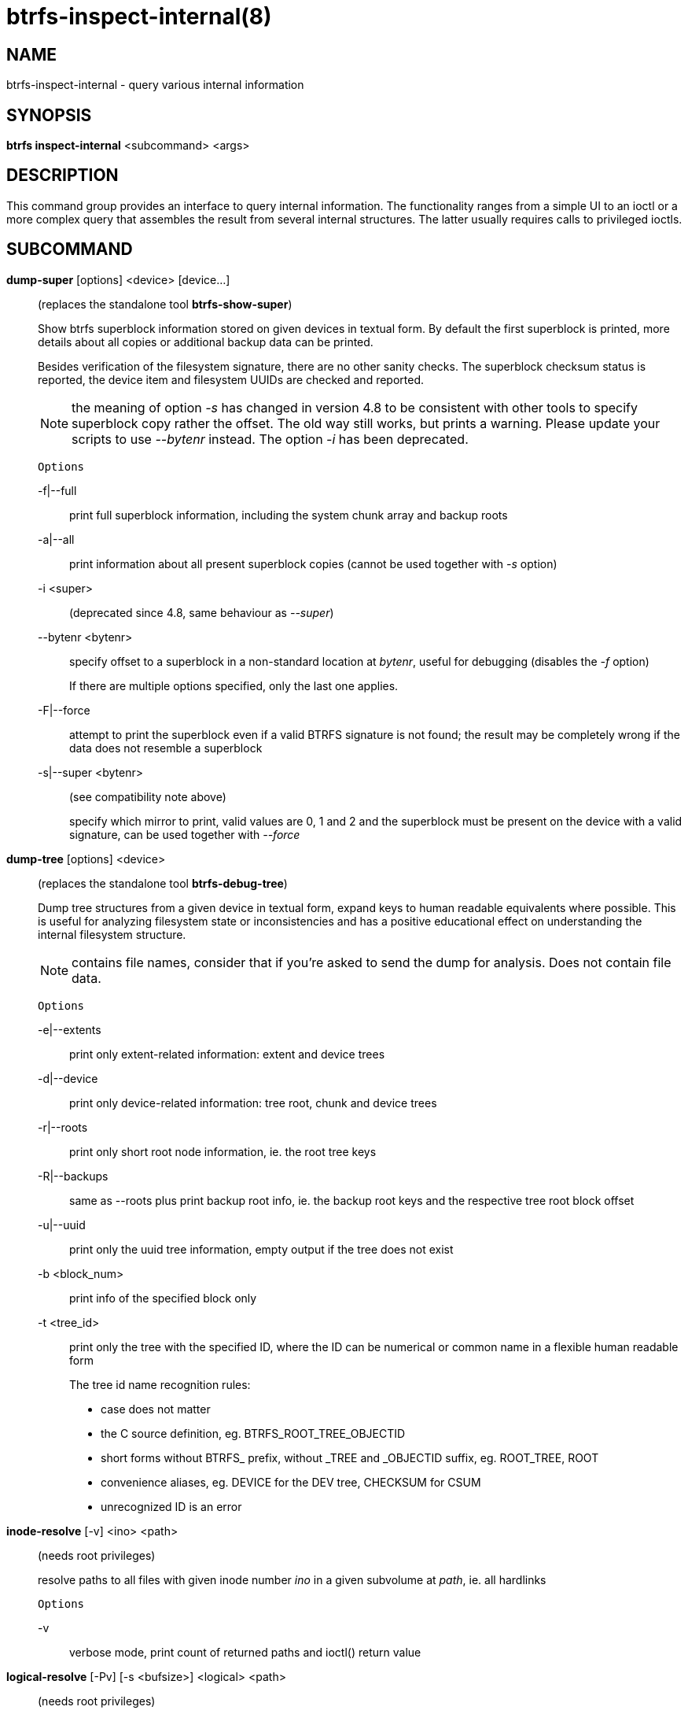 btrfs-inspect-internal(8)
=========================

NAME
----
btrfs-inspect-internal - query various internal information

SYNOPSIS
--------
*btrfs inspect-internal* <subcommand> <args>

DESCRIPTION
-----------

This command group provides an interface to query internal information. The
functionality ranges from a simple UI to an ioctl or a more complex query that
assembles the result from several internal structures. The latter usually
requires calls to privileged ioctls.

SUBCOMMAND
----------
*dump-super* [options] <device> [device...]::
(replaces the standalone tool *btrfs-show-super*)
+
Show btrfs superblock information stored on given devices in textual form.
By default the first superblock is printed, more details about all copies or
additional backup data can be printed.
+
Besides verification of the filesystem signature, there are no other sanity
checks. The superblock checksum status is reported, the device item and
filesystem UUIDs are checked and reported.
+
NOTE: the meaning of option '-s' has changed in version 4.8 to be consistent
with other tools to specify superblock copy rather the offset. The old way still
works, but prints a warning. Please update your scripts to use '--bytenr'
instead. The option '-i' has been deprecated.
+
`Options`
+
-f|--full::::
print full superblock information, including the system chunk array and backup roots
-a|--all::::
print information about all present superblock copies (cannot be used together
with '-s' option)
-i <super>::::
(deprecated since 4.8, same behaviour as '--super')
--bytenr <bytenr>::::
specify offset to a superblock in a non-standard location at 'bytenr', useful
for debugging (disables the '-f' option)
+
If there are multiple options specified, only the last one applies.
+
-F|--force::::
attempt to print the superblock even if a valid BTRFS signature is not found;
the result may be completely wrong if the data does not resemble a superblock
+
-s|--super <bytenr>::::
(see compatibility note above)
+
specify which mirror to print, valid values are 0, 1 and 2 and the superblock
must be present on the device with a valid signature, can be used together with
'--force'

*dump-tree* [options] <device>::
(replaces the standalone tool *btrfs-debug-tree*)
+
Dump tree structures from a given device in textual form, expand keys to human
readable equivalents where possible.
This is useful for analyzing filesystem state or inconsistencies and has
a positive educational effect on understanding the internal filesystem structure.
+
NOTE: contains file names, consider that if you're asked to send the dump for
analysis. Does not contain file data.
+
`Options`
+
-e|--extents::::
print only extent-related information: extent and device trees
-d|--device::::
print only device-related information: tree root, chunk and device trees
-r|--roots::::
print only short root node information, ie. the root tree keys
-R|--backups::::
same as --roots plus print backup root info, ie. the backup root keys and
the respective tree root block offset
-u|--uuid::::
print only the uuid tree information, empty output if the tree does not exist
-b <block_num>::::
print info of the specified block only
-t <tree_id>::::
print only the tree with the specified ID, where the ID can be numerical or
common name in a flexible human readable form
+
The tree id name recognition rules:
[options="compact"]
* case does not matter
* the C source definition, eg. BTRFS_ROOT_TREE_OBJECTID
* short forms without BTRFS_ prefix, without _TREE and _OBJECTID suffix, eg. ROOT_TREE, ROOT
* convenience aliases, eg. DEVICE for the DEV tree, CHECKSUM for CSUM
* unrecognized ID is an error

*inode-resolve* [-v] <ino> <path>::
(needs root privileges)
+
resolve paths to all files with given inode number 'ino' in a given subvolume
at 'path', ie. all hardlinks
+
`Options`
+
-v::::
verbose mode, print count of returned paths and ioctl() return value

*logical-resolve* [-Pv] [-s <bufsize>] <logical> <path>::
(needs root privileges)
+
resolve paths to all files at given 'logical' address in the linear filesystem space
+
`Options`
+
-P::::
skip the path resolving and print the inodes instead
-v::::
verbose mode, print count of returned paths and all ioctl() return values
-s <bufsize>::::
set internal buffer for storing the file names to 'bufsize', default is 4096, maximum 64k

*min-dev-size* [options] <path>::
(needs root privileges)
+
return the minimum size the device can be shrunk to, without performing any
resize operation, this may be useful before executing the actual resize operation
+
`Options`
+
--id <id>::::
specify the device 'id' to query, default is 1 if this option is not used

*rootid* <path>::
for a given file or directory, return the containing tree root id, but for a
subvolume itself return its own tree id (ie. subvol id)
+
NOTE: The result is undefined for the so-called empty subvolumes (identified by
inode number 2), but such a subvolume does not contain any files anyway

*subvolid-resolve* <subvolid> <path>::
(needs root privileges)
+
resolve the absolute path of the subvolume id 'subvolid'

*tree-stats* [options] <device>::
(needs root privileges)
+
Print sizes and statistics of trees.
+
`Options`
+
-b::::
Print raw numbers in bytes.

EXIT STATUS
-----------
*btrfs inspect-internal* returns a zero exit status if it succeeds. Non zero is
returned in case of failure.

AVAILABILITY
------------
*btrfs* is part of btrfs-progs.
Please refer to the btrfs wiki http://btrfs.wiki.kernel.org for
further details.

SEE ALSO
--------
`mkfs.btrfs`(8)
